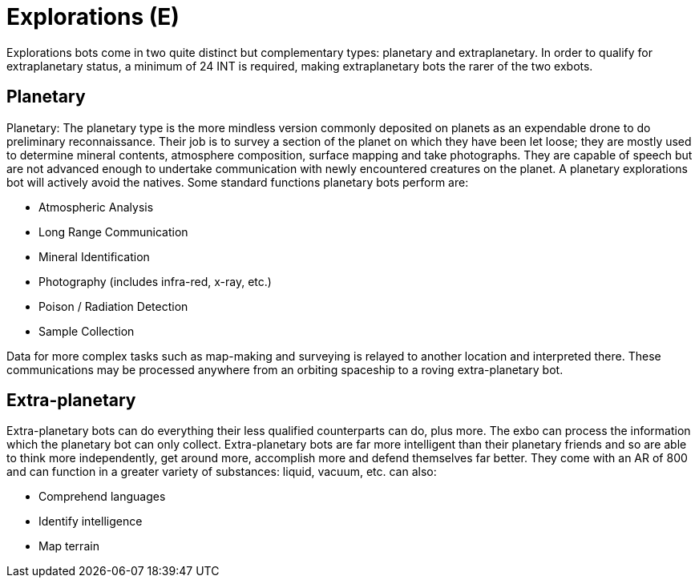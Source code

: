 = Explorations (E)

Explorations bots come in two quite distinct but complementary types: planetary and extraplanetary.
In order to qualify for extraplanetary status, a minimum of 24 INT is required, making extraplanetary bots the rarer of the two exbots.

== Planetary

// table insert 35

Planetary: The planetary type is the more mindless version commonly deposited on planets as an expendable drone to do preliminary reconnaissance.
Their job is to survey a section of the planet on which they have been let loose;
they are mostly used to determine mineral contents, atmosphere composition, surface mapping and take photographs.
They are capable of speech but are not advanced enough to undertake communication with newly encountered creatures on the planet.
A planetary explorations bot will actively avoid the natives.
Some standard functions planetary bots perform are:

* Atmospheric Analysis
* Long Range Communication
* Mineral Identification
* Photography (includes infra-red, x-ray, etc.)
* Poison / Radiation Detection
* Sample Collection

Data for more complex tasks such as map-making and surveying is relayed to another location and interpreted there.
These communications may be processed anywhere from an orbiting spaceship to a roving extra-planetary bot.

//+++<figure id="attachment_10132" aria-describedby="caption-attachment-10132" style="width: 300px" class="wp-caption aligncenter">+++[image:https://i1.wp.com/expgame.com/wp-content/uploads/2018/06/extra_planetary_bot-300x257.png?resize=300%2C257[THE SPACE PIONEERS THE TOM CORBETT SPACE CADET STORIES By Carey Rockwell 1953 Illustrator: Louis Glanzman Modified HM,300]](https://i1.wp.com/expgame.com/wp-content/uploads/2018/06/extra_planetary_bot.png)+++<figcaption id="caption-attachment-10132" class="wp-caption-text">+++Flat robot for bumpy terrain.+++</figcaption>++++++</figure>+++

== Extra-planetary

// table insert 36

Extra-planetary bots can do everything their less qualified counterparts can do, plus more.
The exbo can process the information which the planetary bot can only collect.
Extra-planetary bots are far more intelligent than their planetary friends and so are able to think more independently, get around more, accomplish more and defend themselves far better.
They come with an AR of 800 and can function in a greater variety of substances: liquid, vacuum, etc.
can also:

* Comprehend languages
* Identify intelligence
* Map terrain

//+++<figure id="attachment_755" aria-describedby="caption-attachment-755" style="width: 300px" class="wp-caption aligncenter">+++[image:https://i2.wp.com/35.197.116.248/expgame.com/wp-content/uploads/2014/07/hobbot_maintenancebot.760-300x254.png?resize=300%2C254[Blinged out hobbot with chrome stylings.,300]](https://i2.wp.com/35.197.116.248/expgame.com/wp-content/uploads/2014/07/hobbot_maintenancebot.760.png)+++<figcaption id="caption-attachment-755" class="wp-caption-text">+++Blinged out hobbot with chrome stylings.+++</figcaption>++++++</figure>+++